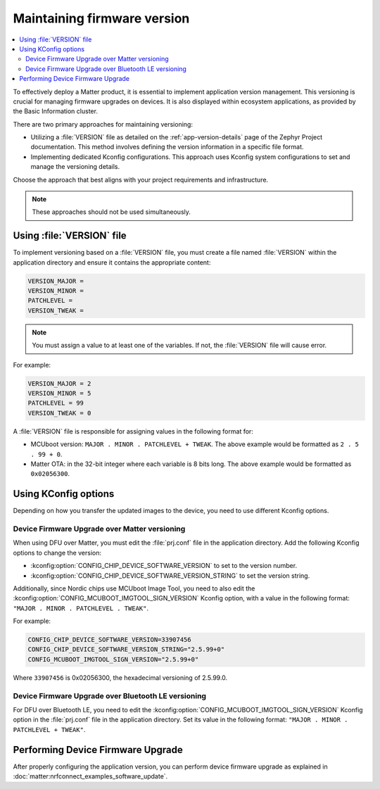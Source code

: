 .. _ug_versioning_in_matter:

Maintaining firmware version
############################

.. contents::
   :local:
   :depth: 2

To effectively deploy a Matter product, it is essential to implement application version management.
This versioning is crucial for managing firmware upgrades on devices.
It is also displayed within ecosystem applications, as provided by the Basic Information cluster.

There are two primary approaches for maintaining versioning:

* Utilizing a :file:`VERSION` file as detailed on the :ref:`app-version-details` page of the Zephyr Project documentation.
  This method involves defining the version information in a specific file format.

* Implementing dedicated Kconfig configurations.
  This approach uses Kconfig system configurations to set and manage the versioning details.

Choose the approach that best aligns with your project requirements and infrastructure.

.. note::
  These approaches should not be used simultaneously.

Using :file:`VERSION` file
**************************

To implement versioning based on a :file:`VERSION` file, you must create a file named :file:`VERSION` within the application directory and ensure it contains the appropriate content:

.. code-block:: console

    VERSION_MAJOR =
    VERSION_MINOR =
    PATCHLEVEL =
    VERSION_TWEAK =

.. note::
   You must assign a value to at least one of the variables.
   If not, the :file:`VERSION` file will cause error.

For example:

.. code-block:: console

   VERSION_MAJOR = 2
   VERSION_MINOR = 5
   PATCHLEVEL = 99
   VERSION_TWEAK = 0

A :file:`VERSION` file is responsible for assigning values in the following format for:

* MCUboot version: ``MAJOR . MINOR . PATCHLEVEL + TWEAK``.
  The above example would be formatted as ``2 . 5 . 99 + 0``.
* Matter OTA: in the 32-bit integer where each variable is 8 bits long.
  The above example would be formatted as ``0x02056300``.

Using KConfig options
*********************

Depending on how you transfer the updated images to the device, you need to use different Kconfig options.

.. _ug_matter_dfu_ota:

Device Firmware Upgrade over Matter versioning
==============================================

When using DFU over Matter, you must edit the :file:`prj.conf` file in the application directory.
Add the following Kconfig options to change the version:

* :kconfig:option:`CONFIG_CHIP_DEVICE_SOFTWARE_VERSION` to set to the version number.
* :kconfig:option:`CONFIG_CHIP_DEVICE_SOFTWARE_VERSION_STRING` to set the version string.

Additionally, since Nordic chips use MCUboot Image Tool, you need to also edit the :kconfig:option:`CONFIG_MCUBOOT_IMGTOOL_SIGN_VERSION` Kconfig option, with a value in the following format: ``"MAJOR . MINOR . PATCHLEVEL . TWEAK"``.

For example:

.. code-block:: console

   CONFIG_CHIP_DEVICE_SOFTWARE_VERSION=33907456
   CONFIG_CHIP_DEVICE_SOFTWARE_VERSION_STRING="2.5.99+0"
   CONFIG_MCUBOOT_IMGTOOL_SIGN_VERSION="2.5.99+0"

Where ``33907456`` is 0x02056300, the hexadecimal versioning of 2.5.99.0.

.. _ug_matter_dfu_smp:

Device Firmware Upgrade over Bluetooth LE versioning
====================================================

For DFU over Bluetooth LE, you need to edit the :kconfig:option:`CONFIG_MCUBOOT_IMGTOOL_SIGN_VERSION` Kconfig option in the :file:`prj.conf` file in the application directory.
Set its value in the following format: ``"MAJOR . MINOR . PATCHLEVEL + TWEAK"``.

.. _ug_matter_dfu_performing:

Performing Device Firmware Upgrade
**********************************

After properly configuring the application version, you can perform device firmware upgrade as explained in :doc:`matter:nrfconnect_examples_software_update`.
